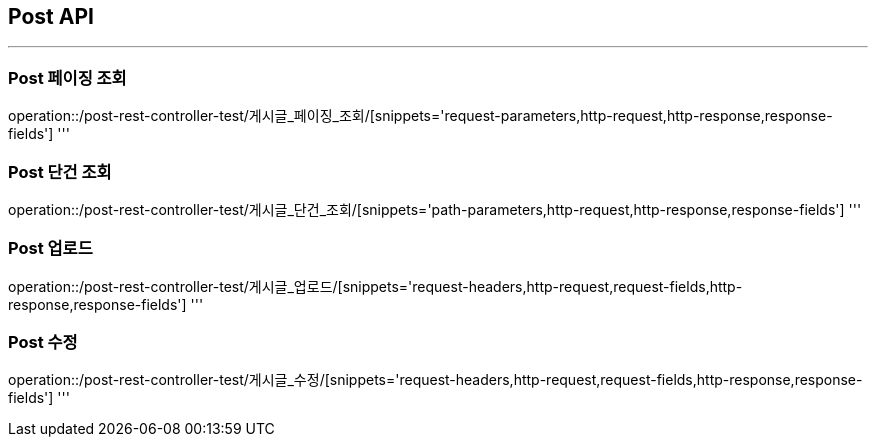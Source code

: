 
[[POST-API]]
== Post API
'''

[[Post-페이징-조회]]
=== Post 페이징 조회
operation::/post-rest-controller-test/게시글_페이징_조회/[snippets='request-parameters,http-request,http-response,response-fields']
'''

[[Post-단건-조회]]
=== Post 단건 조회
operation::/post-rest-controller-test/게시글_단건_조회/[snippets='path-parameters,http-request,http-response,response-fields']
'''

[[Post-업로드]]
=== Post 업로드
operation::/post-rest-controller-test/게시글_업로드/[snippets='request-headers,http-request,request-fields,http-response,response-fields']
'''

[[Post-수정]]
=== Post 수정
operation::/post-rest-controller-test/게시글_수정/[snippets='request-headers,http-request,request-fields,http-response,response-fields']
'''

